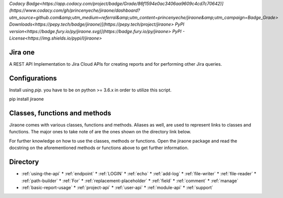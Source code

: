 `Codacy Badge<https://app.codacy.com/project/badge/Grade/86f1594e0ac3406aa9609c4cd7c70642)](https://www.codacy.com/gh/princenyeche/jiraone/dashboard?utm_source=github.com&amp;utm_medium=referral&amp;utm_content=princenyeche/jiraone&amp;utm_campaign=Badge_Grade>`
`Downloads<https://pepy.tech/badge/jiraone)](https://pepy.tech/project/jiraone>`
`PyPI version<https://badge.fury.io/py/jiraone.svg)](https://badge.fury.io/py/jiraone>`
`PyPI - License<https://img.shields.io/pypi/l/jiraone>`

Jira one
=================
A REST API Implementation to Jira Cloud APIs for creating reports and for performing other Jira queries.


Configurations
=================
Install using `pip`. you have to be on python >= 3.6.x in order to utilize this script.

.. code-block:: bash

pip install jiraone


Classes, functions and methods
=================
Jiraone comes with various classes, functions and methods. Aliases as well, are used to represent
links to classes and functions. The major ones to take note of are the ones shown on the directory link below.

For further knowledge on how to use the classes, methods or functions. Open the jiraone package and read the docstring on the
aforementioned methods or functions above to get further information.

Directory
=================
* :ref:`using-the-api`
  * :ref:`endpoint`
  * :ref:`LOGIN`
  * :ref:`echo`
  * :ref:`add-log`
  * :ref:`file-writer`
  * :ref:`file-reader`
  * :ref:`path-builder`
  * :ref:`For`
  * :ref:`replacement-placeholder`
  * :ref:`field`
  * :ref:`comment`
  * :ref:`manage`
* :ref:`basic-report-usage`
  * :ref:`project-api`
  * :ref:`user-api`
  * :ref:`module-api`
  * :ref:`support`
